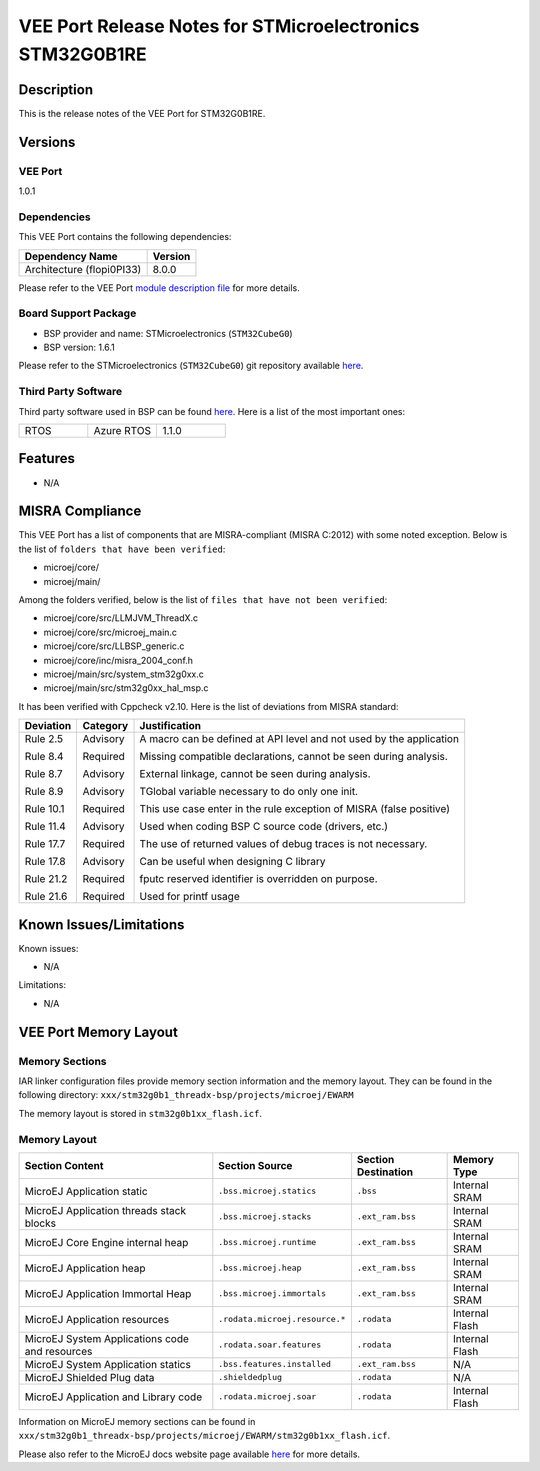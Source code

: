 ..
    Copyright 2023 MicroEJ Corp. All rights reserved.
    Use of this source code is governed by a BSD-style license that can be found with this software..

.. |BOARD_NAME| replace:: STM32G0B1RE
.. |VEEPORT_VER| replace:: 1.0.1
.. |VEEPORT| replace:: VEE Port
.. |MANUFACTURER| replace:: STMicroelectronics
.. |MICROEJ_ARCHITECTURE_VERSION| replace:: 8.0.0

========================================================
|VEEPORT| Release Notes for |MANUFACTURER| |BOARD_NAME|
========================================================

Description
===========

This is the release notes of the |VEEPORT| for |BOARD_NAME|.

Versions
========

|VEEPORT|
---------

|VEEPORT_VER|

Dependencies
------------

This |VEEPORT| contains the following dependencies:

.. list-table::
   :header-rows: 1
   
   * - Dependency Name
     - Version
   * - Architecture (flopi0PI33)
     - |MICROEJ_ARCHITECTURE_VERSION|

Please refer to the |VEEPORT| `module description file <./stm32g0b1_threadx-configuration/module.ivy>`_ 
for more details.

Board Support Package
---------------------

- BSP provider and name: |MANUFACTURER| (``STM32CubeG0``)
- BSP version: 1.6.1

Please refer to the |MANUFACTURER| (``STM32CubeG0``) git repository
available `here
<https://github.com/STMicroelectronics/STM32CubeG0>`__.

Third Party Software
--------------------

Third party software used in BSP can be found `here
<https://github.com/STMicroelectronics/x-cube-azrtos-g0>`__. Here
is a list of the most important ones:

.. list-table::
   :widths: 3 3 3

   * - RTOS 
     - Azure RTOS
     - 1.1.0

Features
========

- N/A


MISRA Compliance
================

This VEE Port has a list of components that are MISRA-compliant (MISRA C:2012) with some noted exception.
Below is the list of ``folders that have been verified``:

- microej/core/
- microej/main/

Among the folders verified, below is the list of ``files that have not been verified``:

- microej/core/src/LLMJVM_ThreadX.c
- microej/core/src/microej_main.c
- microej/core/src/LLBSP_generic.c
- microej/core/inc/misra_2004_conf.h
- microej/main/src/system_stm32g0xx.c
- microej/main/src/stm32g0xx_hal_msp.c

It has been verified with Cppcheck v2.10. Here is the list of deviations from MISRA standard:

+------------+-----------+----------------------------------------------------------------------+
| Deviation  | Category  | Justification                                                        |
+============+===========+======================================================================+
| Rule 2.5   | Advisory  | A macro can be defined at API level and not used by the application  |
|            |           |                                                                      |
| Rule 8.4   | Required  | Missing compatible declarations, cannot be seen during analysis.     |
|            |           |                                                                      |
| Rule 8.7   | Advisory  | External linkage, cannot be seen during analysis.                    |
|            |           |                                                                      |
| Rule 8.9   | Advisory  | TGlobal variable necessary to do only one init.                      |
|            |           |                                                                      |
| Rule 10.1  | Required  | This use case enter in the rule exception of MISRA (false positive)  |
|            |           |                                                                      |
| Rule 11.4  | Advisory  | Used when coding BSP C source code (drivers, etc.)                   |
|            |           |                                                                      |
| Rule 17.7  | Required  | The use of returned values of debug traces is not necessary.         |
|            |           |                                                                      |
| Rule 17.8  | Advisory  | Can be useful when designing C library                               |
|            |           |                                                                      |
| Rule 21.2  | Required  | fputc reserved identifier is overridden on purpose.                  |
|            |           |                                                                      |
| Rule 21.6  | Required  | Used for printf usage                                                |
+------------+-----------+----------------------------------------------------------------------+

Known Issues/Limitations
========================

Known issues:

- N/A

Limitations:

- N/A


|VEEPORT| Memory Layout
=======================

Memory Sections
---------------

IAR linker configuration files provide memory section information and the memory layout. They can be found in the following directory: 
``xxx/stm32g0b1_threadx-bsp/projects/microej/EWARM``

The memory layout is stored in ``stm32g0b1xx_flash.icf``.

Memory Layout
-------------

.. list-table::
   :header-rows: 1
   
   * - Section Content
     - Section Source
     - Section Destination
     - Memory Type
   * - MicroEJ Application static
     - ``.bss.microej.statics``
     - ``.bss``
     - Internal SRAM
   * - MicroEJ Application threads stack blocks 
     - ``.bss.microej.stacks``
     - ``.ext_ram.bss``
     - Internal SRAM
   * - MicroEJ Core Engine internal heap 
     - ``.bss.microej.runtime``
     - ``.ext_ram.bss``
     - Internal SRAM
   * - MicroEJ Application heap 
     - ``.bss.microej.heap``
     - ``.ext_ram.bss``
     - Internal SRAM
   * - MicroEJ Application Immortal Heap 
     - ``.bss.microej.immortals``
     - ``.ext_ram.bss``
     - Internal SRAM
   * - MicroEJ Application resources 
     - ``.rodata.microej.resource.*``
     - ``.rodata``
     - Internal Flash
   * - MicroEJ System Applications code and resources 
     - ``.rodata.soar.features``
     - ``.rodata``
     - Internal Flash
   * - MicroEJ System Application statics 
     - ``.bss.features.installed``
     - ``.ext_ram.bss``
     - N/A
   * - MicroEJ Shielded Plug data 
     - ``.shieldedplug``
     - ``.rodata``
     - N/A
   * - MicroEJ Application and Library code 
     - ``.rodata.microej.soar``
     - ``.rodata``
     - Internal Flash

Information on MicroEJ memory sections can be found in ``xxx/stm32g0b1_threadx-bsp/projects/microej/EWARM/stm32g0b1xx_flash.icf``.

Please also refer to the MicroEJ docs website page available `here
<https://docs.microej.com/en/latest/PlatformDeveloperGuide/coreEngine.html#link>`__
for more details.

